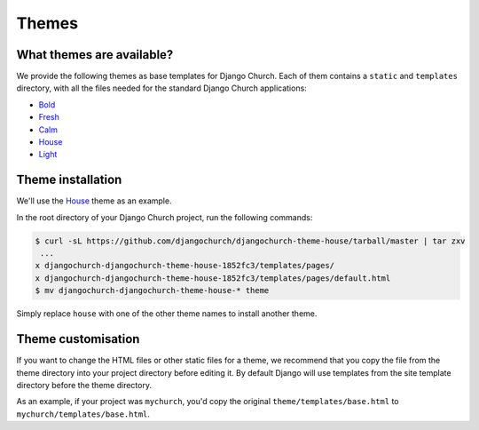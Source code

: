 Themes
======


What themes are available?
--------------------------

We provide the following themes as base templates for Django Church. Each of
them contains a ``static`` and ``templates`` directory, with all the files
needed for the standard Django Church applications:

* Bold_
* Fresh_
* Calm_
* House_
* Light_

.. _Bold: https://github.com/djangochurch/djangochurch-theme-bold
.. _Fresh: https://github.com/djangochurch/djangochurch-theme-fresh
.. _Calm: https://github.com/djangochurch/djangochurch-theme-calm
.. _House: https://github.com/djangochurch/djangochurch-theme-house
.. _Light: https://github.com/djangochurch/djangochurch-theme-light

Theme installation
------------------

We'll use the House_ theme as an example.

In the root directory of your Django Church project, run the following
commands:

.. code-block:: console

    $ curl -sL https://github.com/djangochurch/djangochurch-theme-house/tarball/master | tar zxv
     ...
    x djangochurch-djangochurch-theme-house-1852fc3/templates/pages/
    x djangochurch-djangochurch-theme-house-1852fc3/templates/pages/default.html
    $ mv djangochurch-djangochurch-theme-house-* theme

Simply replace ``house`` with one of the other theme names to install another
theme.

Theme customisation
-------------------

If you want to change the HTML files or other static files for a theme, we
recommend that you copy the file from the theme directory into your project
directory before editing it. By default Django will use templates from the site
template directory before the theme directory.

As an example, if your project was ``mychurch``, you'd copy the original
``theme/templates/base.html`` to ``mychurch/templates/base.html``.
